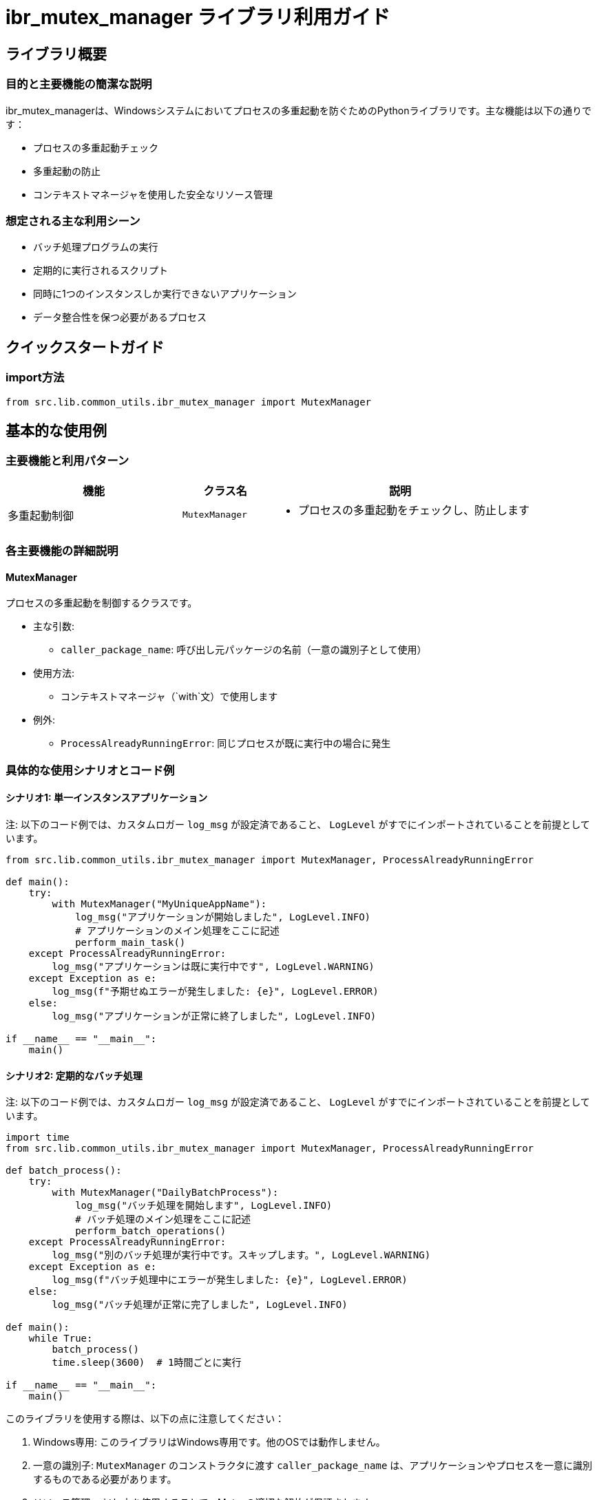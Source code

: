 = ibr_mutex_manager ライブラリ利用ガイド

== ライブラリ概要

=== 目的と主要機能の簡潔な説明

ibr_mutex_managerは、Windowsシステムにおいてプロセスの多重起動を防ぐためのPythonライブラリです。主な機能は以下の通りです：

* プロセスの多重起動チェック
* 多重起動の防止
* コンテキストマネージャを使用した安全なリソース管理

=== 想定される主な利用シーン

* バッチ処理プログラムの実行
* 定期的に実行されるスクリプト
* 同時に1つのインスタンスしか実行できないアプリケーション
* データ整合性を保つ必要があるプロセス

== クイックスタートガイド

=== import方法

[source,python]
----
from src.lib.common_utils.ibr_mutex_manager import MutexManager
----

== 基本的な使用例

=== 主要機能と利用パターン

[options='header', cols='2,1,3']
|===
|機能 |クラス名 |説明

|多重起動制御
|`MutexManager`
a|
* プロセスの多重起動をチェックし、防止します
|===

=== 各主要機能の詳細説明

==== MutexManager

プロセスの多重起動を制御するクラスです。

* 主な引数:
** `caller_package_name`: 呼び出し元パッケージの名前（一意の識別子として使用）

* 使用方法:
** コンテキストマネージャ（`with`文）で使用します

* 例外:
** `ProcessAlreadyRunningError`: 同じプロセスが既に実行中の場合に発生

=== 具体的な使用シナリオとコード例

==== シナリオ1: 単一インスタンスアプリケーション

注: 以下のコード例では、カスタムロガー `log_msg` が設定済であること、 `LogLevel` がすでにインポートされていることを前提としています。

[source,python]
----
from src.lib.common_utils.ibr_mutex_manager import MutexManager, ProcessAlreadyRunningError

def main():
    try:
        with MutexManager("MyUniqueAppName"):
            log_msg("アプリケーションが開始しました", LogLevel.INFO)
            # アプリケーションのメイン処理をここに記述
            perform_main_task()
    except ProcessAlreadyRunningError:
        log_msg("アプリケーションは既に実行中です", LogLevel.WARNING)
    except Exception as e:
        log_msg(f"予期せぬエラーが発生しました: {e}", LogLevel.ERROR)
    else:
        log_msg("アプリケーションが正常に終了しました", LogLevel.INFO)

if __name__ == "__main__":
    main()
----

==== シナリオ2: 定期的なバッチ処理

注: 以下のコード例では、カスタムロガー `log_msg` が設定済であること、 `LogLevel` がすでにインポートされていることを前提としています。

[source,python]
----
import time
from src.lib.common_utils.ibr_mutex_manager import MutexManager, ProcessAlreadyRunningError

def batch_process():
    try:
        with MutexManager("DailyBatchProcess"):
            log_msg("バッチ処理を開始します", LogLevel.INFO)
            # バッチ処理のメイン処理をここに記述
            perform_batch_operations()
    except ProcessAlreadyRunningError:
        log_msg("別のバッチ処理が実行中です。スキップします。", LogLevel.WARNING)
    except Exception as e:
        log_msg(f"バッチ処理中にエラーが発生しました: {e}", LogLevel.ERROR)
    else:
        log_msg("バッチ処理が正常に完了しました", LogLevel.INFO)

def main():
    while True:
        batch_process()
        time.sleep(3600)  # 1時間ごとに実行

if __name__ == "__main__":
    main()
----

このライブラリを使用する際は、以下の点に注意してください：

1. Windows専用: このライブラリはWindows専用です。他のOSでは動作しません。

2. 一意の識別子: `MutexManager` のコンストラクタに渡す `caller_package_name` は、アプリケーションやプロセスを一意に識別するものである必要があります。

3. リソース管理: `with` 文を使用することで、Mutexの適切な解放が保証されます。

4. エラーハンドリング: `ProcessAlreadyRunningError` を適切に処理することで、多重起動を検出し対応することができます。

5. ログ出力: ライブラリは内部でログを出力しますが、アプリケーション側でも適切なログ出力を行うことをお勧めします。

このライブラリを活用することで、Windowsシステム上でのプロセスの多重起動を効果的に防ぎ、データの整合性を保ちながら安全にアプリケーションを実行することができます。
